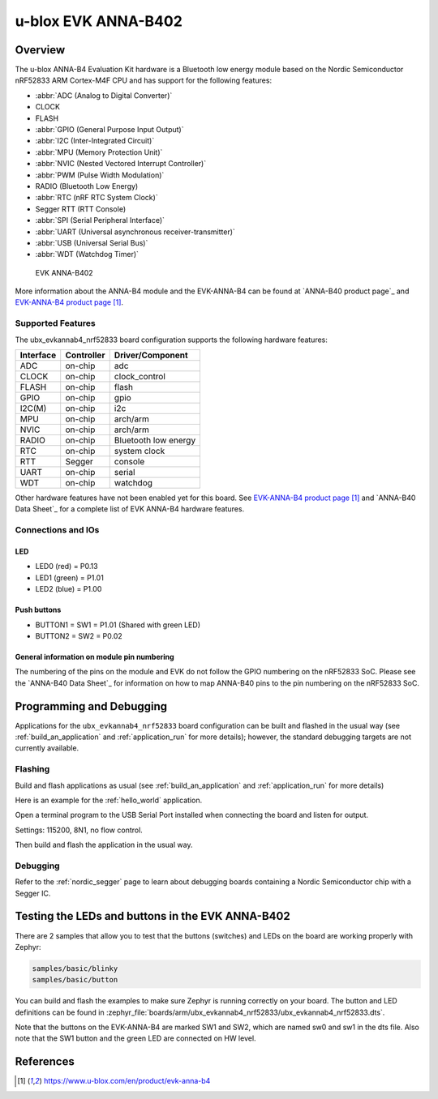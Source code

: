 .. _ubx_evkannab4_nrf52833:

u-blox EVK ANNA-B402
####################

Overview
********

The u-blox ANNA-B4 Evaluation Kit hardware is a Bluetooth low energy
module based on the Nordic Semiconductor nRF52833 ARM Cortex-M4F CPU
and has support for the following features:

* :abbr:`ADC (Analog to Digital Converter)`
* CLOCK
* FLASH
* :abbr:`GPIO (General Purpose Input Output)`
* :abbr:`I2C (Inter-Integrated Circuit)`
* :abbr:`MPU (Memory Protection Unit)`
* :abbr:`NVIC (Nested Vectored Interrupt Controller)`
* :abbr:`PWM (Pulse Width Modulation)`
* RADIO (Bluetooth Low Energy)
* :abbr:`RTC (nRF RTC System Clock)`
* Segger RTT (RTT Console)
* :abbr:`SPI (Serial Peripheral Interface)`
* :abbr:`UART (Universal asynchronous receiver-transmitter)`
* :abbr:`USB (Universal Serial Bus)`
* :abbr:`WDT (Watchdog Timer)`

.. figure:: img/EVK-ANNA-B402.png

    EVK ANNA-B402

More information about the ANNA-B4 module and the EVK-ANNA-B4 can be
found at `ANNA-B40 product page`_ and `EVK-ANNA-B4 product page`_.

Supported Features
==================

The ubx_evkannab4_nrf52833 board configuration supports the following
hardware features:

+-----------+------------+----------------------+
| Interface | Controller | Driver/Component     |
+===========+============+======================+
| ADC       | on-chip    | adc                  |
+-----------+------------+----------------------+
| CLOCK     | on-chip    | clock_control        |
+-----------+------------+----------------------+
| FLASH     | on-chip    | flash                |
+-----------+------------+----------------------+
| GPIO      | on-chip    | gpio                 |
+-----------+------------+----------------------+
| I2C(M)    | on-chip    | i2c                  |
+-----------+------------+----------------------+
| MPU       | on-chip    | arch/arm             |
+-----------+------------+----------------------+
| NVIC      | on-chip    | arch/arm             |
+-----------+------------+----------------------+
| RADIO     | on-chip    | Bluetooth low energy |
+-----------+------------+----------------------+
| RTC       | on-chip    | system clock         |
+-----------+------------+----------------------+
| RTT       | Segger     | console              |
+-----------+------------+----------------------+
| UART      | on-chip    | serial               |
+-----------+------------+----------------------+
| WDT       | on-chip    | watchdog             |
+-----------+------------+----------------------+

Other hardware features have not been enabled yet for this board.
See `EVK-ANNA-B4 product page`_ and `ANNA-B40 Data Sheet`_
for a complete list of EVK ANNA-B4 hardware features.

Connections and IOs
===================

LED
---

* LED0 (red) = P0.13
* LED1 (green) = P1.01
* LED2 (blue) = P1.00

Push buttons
------------

* BUTTON1 = SW1 = P1.01 (Shared with green LED)
* BUTTON2 = SW2 = P0.02

General information on module pin numbering
-------------------------------------------

The numbering of the pins on the module and EVK do not follow the GPIO
numbering on the nRF52833 SoC. Please see the `ANNA-B40 Data Sheet`_ for
information on how to map ANNA-B40 pins to the pin numbering on the
nRF52833 SoC.


Programming and Debugging
*************************

Applications for the ``ubx_evkannab4_nrf52833`` board configuration can be
built and flashed in the usual way (see :ref:`build_an_application`
and :ref:`application_run` for more details); however, the standard
debugging targets are not currently available.

Flashing
========

Build and flash applications as usual (see
:ref:`build_an_application` and :ref:`application_run` for more details)

Here is an example for the :ref:`hello_world` application.

Open a terminal program to the USB Serial Port installed when connecting
the board and listen for output.

Settings: 115200, 8N1, no flow control.

Then build and flash the application in the usual way.

.. zephyr-app-commands::
   :zephyr-app: samples/hello_world
   :board: ubx_evkanna4_nrf52833
   :goals: build flash

Debugging
=========

Refer to the :ref:`nordic_segger` page to learn about debugging  boards
containing a Nordic Semiconductor chip with a Segger IC.


Testing the LEDs and buttons in the EVK ANNA-B402
*************************************************

There are 2 samples that allow you to test that the buttons (switches)
and LEDs on the board are working properly with Zephyr:

.. code-block:: console

   samples/basic/blinky
   samples/basic/button

You can build and flash the examples to make sure Zephyr is running
correctly on your board. The button and LED definitions can be found in
:zephyr_file:`boards/arm/ubx_evkannab4_nrf52833/ubx_evkannab4_nrf52833.dts`.

Note that the buttons on the EVK-ANNA-B4 are marked SW1 and SW2, which
are named sw0 and sw1 in the dts file.
Also note that the SW1 button and the green LED are connected on HW level.



References
**********

.. target-notes::

.. _ANNA-B402 product page: https://www.u-blox.com/en/product/anna-b402-open-cpu
.. _EVK-ANNA-B4 product page: https://www.u-blox.com/en/product/evk-anna-b4
.. _Nordic Semiconductor Infocenter: https://infocenter.nordicsemi.com
.. _J-Link Software and documentation pack: https://www.segger.com/jlink-software.html
.. _ANNA-B402 Data Sheet: https://www.u-blox.com/en/docs/UBX-20032372

